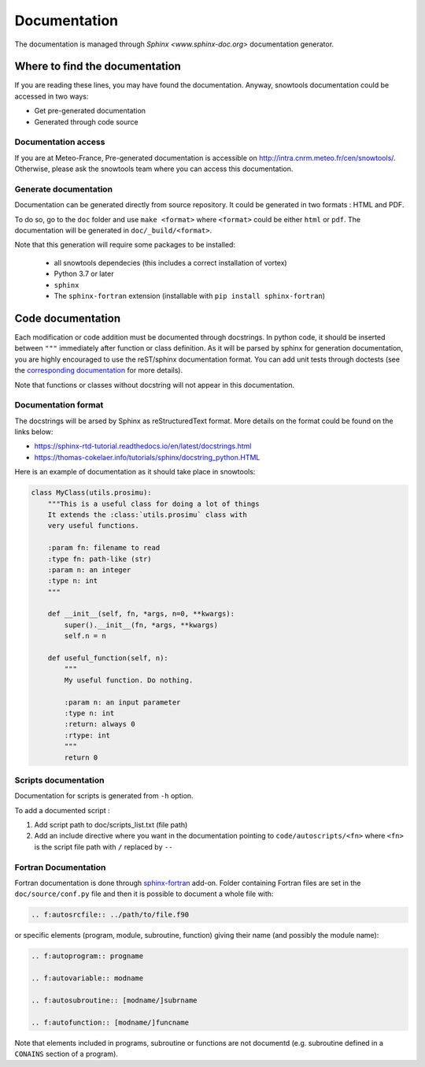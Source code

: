 .. _sec-doc:

Documentation
=============

The documentation is managed through `Sphinx <www.sphinx-doc.org>` documentation generator.

Where to find the documentation
-------------------------------

If you are reading these lines, you may have found the documentation. Anyway, snowtools documentation could be accessed in two ways:

* Get pre-generated documentation
* Generated through code source

Documentation access
^^^^^^^^^^^^^^^^^^^^
If you are at Meteo-France, Pre-generated documentation is accessible on http://intra.cnrm.meteo.fr/cen/snowtools/. Otherwise, please ask the snowtools team where you can access this documentation.

Generate documentation
^^^^^^^^^^^^^^^^^^^^^^
Documentation can be generated directly from source repository. It could be generated in two formats : HTML and PDF.

To do so, go to the ``doc`` folder and use ``make <format>`` where ``<format>`` could be either ``html`` or ``pdf``.
The documentation will be generated in ``doc/_build/<format>``.

Note that this generation will require some packages to be installed:

 - all snowtools dependecies (this includes a correct installation of vortex)
 - Python 3.7 or later
 - ``sphinx``
 - The ``sphinx-fortran`` extension (installable with ``pip install sphinx-fortran``)


Code documentation
------------------

Each modification or code addition must be documented through docstrings. In python code, it should be inserted between ``"""`` immediately after function or class definition. As it will be parsed by sphinx for generation documentation, you are highly encouraged to use the reST/sphinx documentation format. You can add unit tests through doctests (see the `corresponding documentation <https://www.sphinx-doc.org/en/master/usage/extensions/doctest.html>`_ for more details).

Note that functions or classes without docstring will not appear in this documentation.


Documentation format
^^^^^^^^^^^^^^^^^^^^

The docstrings will be arsed by Sphinx as reStructuredText format. More details on the format could be found on the links below:

* https://sphinx-rtd-tutorial.readthedocs.io/en/latest/docstrings.html
* https://thomas-cokelaer.info/tutorials/sphinx/docstring_python.HTML

Here is an example of documentation as it should take place in snowtools:

.. code-block:: python

   class MyClass(utils.prosimu):
       """This is a useful class for doing a lot of things
       It extends the :class:`utils.prosimu` class with
       very useful functions.
    
       :param fn: filename to read
       :type fn: path-like (str)
       :param n: an integer
       :type n: int
       """
    
       def __init__(self, fn, *args, n=0, **kwargs):
           super().__init__(fn, *args, **kwargs)
           self.n = n
    
       def useful_function(self, n):
           """
           My useful function. Do nothing.
    
           :param n: an input parameter
           :type n: int
           :return: always 0
           :rtype: int
           """
           return 0


Scripts documentation
^^^^^^^^^^^^^^^^^^^^^

Documentation for scripts is generated from ``-h`` option.

To add a documented script :

1. Add script path to doc/scripts_list.txt (file path)
2. Add an include directive where you want in the documentation pointing to ``code/autoscripts/<fn>`` where ``<fn>`` is the script file path with ``/`` replaced by ``--``

Fortran Documentation
^^^^^^^^^^^^^^^^^^^^^

Fortran documentation is done through `sphinx-fortran <https://sphinx-fortran.readthedocs.io>`_ add-on. Folder containing Fortran files are set in the ``doc/source/conf.py`` file and then it is possible to document a whole file with:

.. code-block:: rest
   
   .. f:autosrcfile:: ../path/to/file.f90

or specific elements (program, module, subroutine, function) giving their name (and possibly the module name):

.. code-block:: rest

   .. f:autoprogram:: progname

   .. f:autovariable:: modname

   .. f:autosubroutine:: [modname/]subrname

   .. f:autofunction:: [modname/]funcname

Note that elements included in programs, subroutine or functions are not documentd (e.g. subroutine defined in a ``CONAINS`` section of a program).
